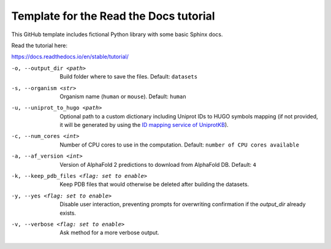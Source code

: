 Template for the Read the Docs tutorial
=======================================

This GitHub template includes fictional Python library
with some basic Sphinx docs.

Read the tutorial here:

https://docs.readthedocs.io/en/stable/tutorial/


-o, --output_dir <path>   Build folder where to save the files. Default: ``datasets``

-s, --organism <str>   Organism name (``human`` or ``mouse``). Default: ``human``

-u, --uniprot_to_hugo <path>   Optional path to a custom dictionary including Uniprot IDs to HUGO symbols mapping (if not provided, it will be generated by using the `ID mapping service of UniprotKB <https://www.uniprot.org/help/id_mapping/>`_). 

-c, --num_cores <int>   Number of CPU cores to use in the computation. Default: ``number of CPU cores available``

-a, --af_version <int>   Version of AlphaFold 2 predictions to download from  AlphaFold DB. Default: ``4``

-k, --keep_pdb_files <flag: set to enable>   Keep PDB files that would otherwise be deleted after building the datasets.

-y, --yes <flag: set to enable>   Disable user interaction, preventing prompts for overwriting confirmation if the `output_dir` already exists.

-v, --verbose <flag: set to enable>   Ask method for a more verbose output.
